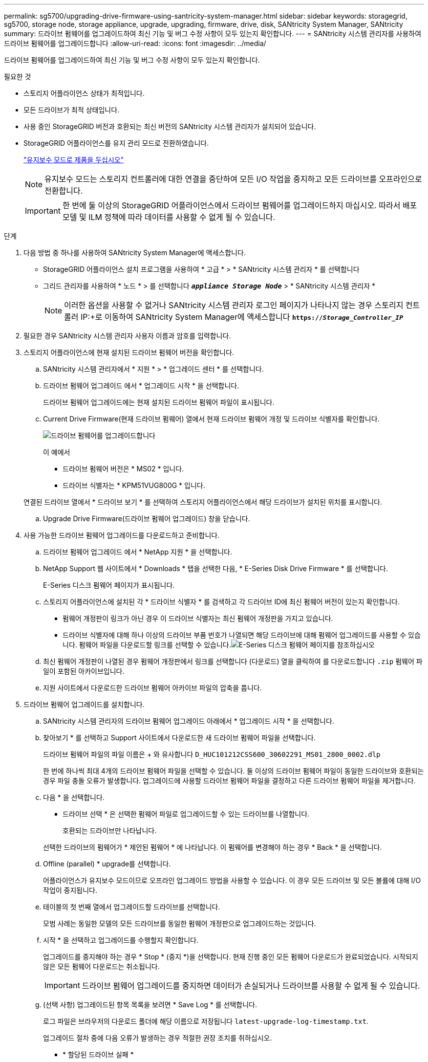 ---
permalink: sg5700/upgrading-drive-firmware-using-santricity-system-manager.html 
sidebar: sidebar 
keywords: storagegrid, sg5700, storage node, storage appliance, upgrade, upgrading, firmware, drive, disk, SANtricity System Manager, SANtricity 
summary: 드라이브 펌웨어를 업그레이드하여 최신 기능 및 버그 수정 사항이 모두 있는지 확인합니다. 
---
= SANtricity 시스템 관리자를 사용하여 드라이브 펌웨어를 업그레이드합니다
:allow-uri-read: 
:icons: font
:imagesdir: ../media/


[role="lead"]
드라이브 펌웨어를 업그레이드하여 최신 기능 및 버그 수정 사항이 모두 있는지 확인합니다.

.필요한 것
* 스토리지 어플라이언스 상태가 최적입니다.
* 모든 드라이브가 최적 상태입니다.
* 사용 중인 StorageGRID 버전과 호환되는 최신 버전의 SANtricity 시스템 관리자가 설치되어 있습니다.
* StorageGRID 어플라이언스를 유지 관리 모드로 전환하였습니다.
+
link:placing-appliance-into-maintenance-mode.html["유지보수 모드로 제품을 두십시오"]

+

NOTE: 유지보수 모드는 스토리지 컨트롤러에 대한 연결을 중단하여 모든 I/O 작업을 중지하고 모든 드라이브를 오프라인으로 전환합니다.

+

IMPORTANT: 한 번에 둘 이상의 StorageGRID 어플라이언스에서 드라이브 펌웨어를 업그레이드하지 마십시오. 따라서 배포 모델 및 ILM 정책에 따라 데이터를 사용할 수 없게 될 수 있습니다.



.단계
. 다음 방법 중 하나를 사용하여 SANtricity System Manager에 액세스합니다.
+
** StorageGRID 어플라이언스 설치 프로그램을 사용하여 * 고급 * > * SANtricity 시스템 관리자 * 를 선택합니다
** 그리드 관리자를 사용하여 * 노드 * > 를 선택합니다 `*_appliance Storage Node_*` > * SANtricity 시스템 관리자 *
+

NOTE: 이러한 옵션을 사용할 수 없거나 SANtricity 시스템 관리자 로그인 페이지가 나타나지 않는 경우 스토리지 컨트롤러 IP:+로 이동하여 SANtricity System Manager에 액세스합니다
`*https://_Storage_Controller_IP_*`



. 필요한 경우 SANtricity 시스템 관리자 사용자 이름과 암호를 입력합니다.
. 스토리지 어플라이언스에 현재 설치된 드라이브 펌웨어 버전을 확인합니다.
+
.. SANtricity 시스템 관리자에서 * 지원 * > * 업그레이드 센터 * 를 선택합니다.
.. 드라이브 펌웨어 업그레이드 에서 * 업그레이드 시작 * 을 선택합니다.
+
드라이브 펌웨어 업그레이드에는 현재 설치된 드라이브 펌웨어 파일이 표시됩니다.

.. Current Drive Firmware(현재 드라이브 펌웨어) 열에서 현재 드라이브 펌웨어 개정 및 드라이브 식별자를 확인합니다.
+
image::../media/storagegrid_update_drive_firmware.png[드라이브 펌웨어를 업그레이드합니다]

+
이 예에서

+
*** 드라이브 펌웨어 버전은 * MS02 * 입니다.
*** 드라이브 식별자는 * KPM51VUG800G * 입니다.


+
연결된 드라이브 열에서 * 드라이브 보기 * 를 선택하여 스토리지 어플라이언스에서 해당 드라이브가 설치된 위치를 표시합니다.

.. Upgrade Drive Firmware(드라이브 펌웨어 업그레이드) 창을 닫습니다.


. 사용 가능한 드라이브 펌웨어 업그레이드를 다운로드하고 준비합니다.
+
.. 드라이브 펌웨어 업그레이드 에서 * NetApp 지원 * 을 선택합니다.
.. NetApp Support 웹 사이트에서 * Downloads * 탭을 선택한 다음, * E-Series Disk Drive Firmware * 를 선택합니다.
+
E-Series 디스크 펌웨어 페이지가 표시됩니다.

.. 스토리지 어플라이언스에 설치된 각 * 드라이브 식별자 * 를 검색하고 각 드라이브 ID에 최신 펌웨어 버전이 있는지 확인합니다.
+
*** 펌웨어 개정판이 링크가 아닌 경우 이 드라이브 식별자는 최신 펌웨어 개정판을 가지고 있습니다.
*** 드라이브 식별자에 대해 하나 이상의 드라이브 부품 번호가 나열되면 해당 드라이브에 대해 펌웨어 업그레이드를 사용할 수 있습니다. 펌웨어 파일을 다운로드할 링크를 선택할 수 있습니다.image:../media/storagegrid_drive_firmware_download.png["E-Series 디스크 펌웨어 페이지를 참조하십시오"]


.. 최신 펌웨어 개정판이 나열된 경우 펌웨어 개정판에서 링크를 선택합니다 (다운로드) 열을 클릭하여 를 다운로드합니다 `.zip` 펌웨어 파일이 포함된 아카이브입니다.
.. 지원 사이트에서 다운로드한 드라이브 펌웨어 아카이브 파일의 압축을 풉니다.


. 드라이브 펌웨어 업그레이드를 설치합니다.
+
.. SANtricity 시스템 관리자의 드라이브 펌웨어 업그레이드 아래에서 * 업그레이드 시작 * 을 선택합니다.
.. 찾아보기 * 를 선택하고 Support 사이트에서 다운로드한 새 드라이브 펌웨어 파일을 선택합니다.
+
드라이브 펌웨어 파일의 파일 이름은 + 와 유사합니다 `D_HUC101212CSS600_30602291_MS01_2800_0002.dlp`

+
한 번에 하나씩 최대 4개의 드라이브 펌웨어 파일을 선택할 수 있습니다. 둘 이상의 드라이브 펌웨어 파일이 동일한 드라이브와 호환되는 경우 파일 충돌 오류가 발생합니다. 업그레이드에 사용할 드라이브 펌웨어 파일을 결정하고 다른 드라이브 펌웨어 파일을 제거합니다.

.. 다음 * 을 선택합니다.
+
* 드라이브 선택 * 은 선택한 펌웨어 파일로 업그레이드할 수 있는 드라이브를 나열합니다.

+
호환되는 드라이브만 나타납니다.

+
선택한 드라이브의 펌웨어가 * 제안된 펌웨어 * 에 나타납니다. 이 펌웨어를 변경해야 하는 경우 * Back * 을 선택합니다.

.. Offline (parallel) * upgrade를 선택합니다.
+
어플라이언스가 유지보수 모드이므로 오프라인 업그레이드 방법을 사용할 수 있습니다. 이 경우 모든 드라이브 및 모든 볼륨에 대해 I/O 작업이 중지됩니다.

.. 테이블의 첫 번째 열에서 업그레이드할 드라이브를 선택합니다.
+
모범 사례는 동일한 모델의 모든 드라이브를 동일한 펌웨어 개정판으로 업그레이드하는 것입니다.

.. 시작 * 을 선택하고 업그레이드를 수행할지 확인합니다.
+
업그레이드를 중지해야 하는 경우 * Stop * (중지 *)을 선택합니다. 현재 진행 중인 모든 펌웨어 다운로드가 완료되었습니다. 시작되지 않은 모든 펌웨어 다운로드는 취소됩니다.

+

IMPORTANT: 드라이브 펌웨어 업그레이드를 중지하면 데이터가 손실되거나 드라이브를 사용할 수 없게 될 수 있습니다.

.. (선택 사항) 업그레이드된 항목 목록을 보려면 * Save Log * 를 선택합니다.
+
로그 파일은 브라우저의 다운로드 폴더에 해당 이름으로 저장됩니다 `latest-upgrade-log-timestamp.txt`.

+
업그레이드 절차 중에 다음 오류가 발생하는 경우 적절한 권장 조치를 취하십시오.

+
*** * 할당된 드라이브 실패 *
+
이 오류가 발생하는 한 가지 이유는 드라이브에 적절한 서명이 없을 수 있기 때문입니다. 영향을 받는 드라이브가 승인된 드라이브인지 확인합니다. 자세한 내용은 기술 지원 부서에 문의하십시오.

+
드라이브를 교체할 때 교체 드라이브의 용량이 교체 중인 드라이브의 용량보다 크거나 같은지 확인하십시오.

+
스토리지 배열이 I/O를 수신하는 동안 오류가 발생한 드라이브를 교체할 수 있습니다

*** * 스토리지 배열 확인 *
+
**** 각 컨트롤러에 IP 주소가 할당되었는지 확인합니다.
**** 컨트롤러에 연결된 모든 케이블이 손상되지 않았는지 확인합니다.
**** 모든 케이블이 단단히 연결되어 있는지 확인합니다.


*** * 통합 핫 스페어 드라이브 *
+
펌웨어를 업그레이드하기 전에 이 오류 상태를 수정해야 합니다.

*** * 불완전한 볼륨 그룹 *
+
하나 이상의 볼륨 그룹 또는 디스크 풀이 불완전하면 펌웨어를 업그레이드하기 전에 이 오류 조건을 수정해야 합니다.

*** * 현재 모든 볼륨 그룹에서 실행 중인 독점 작업(백그라운드 미디어/패리티 검사 제외) *
+
하나 이상의 배타적 작업이 진행 중인 경우 펌웨어를 업그레이드하기 전에 작업을 완료해야 합니다. System Manager를 사용하여 작업 진행률을 모니터링합니다.

*** * 볼륨 없음 *
+
펌웨어를 업그레이드하기 전에 누락된 볼륨 상태를 수정해야 합니다.

*** * 두 컨트롤러 중 하나가 최적 상태 * 가 아닌 다른 상태입니다
+
스토리지 어레이 컨트롤러 중 하나에 주의가 필요합니다. 펌웨어를 업그레이드하기 전에 이 상태를 수정해야 합니다.

*** * 컨트롤러 오브젝트 그래프 * 간에 스토리지 파티션 정보가 일치하지 않습니다
+
컨트롤러의 데이터를 검증하는 동안 오류가 발생했습니다. 이 문제를 해결하려면 기술 지원 부서에 문의하십시오.

*** * SPM 데이터베이스 컨트롤러 확인 실패 *
+
컨트롤러에서 스토리지 파티션 매핑 데이터베이스 오류가 발생했습니다. 이 문제를 해결하려면 기술 지원 부서에 문의하십시오.

*** * 구성 데이터베이스 검증(스토리지 배열의 컨트롤러 버전에서 지원되는 경우) *
+
컨트롤러에서 구성 데이터베이스 오류가 발생했습니다. 이 문제를 해결하려면 기술 지원 부서에 문의하십시오.

*** * MEL 관련 점검 *
+
이 문제를 해결하려면 기술 지원 부서에 문의하십시오.

*** * 최근 7일 동안 10개가 넘는 DDE 정보 또는 중요 MEL 이벤트가 보고되었습니다 *
+
이 문제를 해결하려면 기술 지원 부서에 문의하십시오.

*** * 지난 7일 동안 2개 이상의 2c 페이지 중요 MEL 이벤트가 보고되었습니다 *
+
이 문제를 해결하려면 기술 지원 부서에 문의하십시오.

*** * 최근 7일 동안 성능이 저하된 드라이브 채널 중요 MEL 이벤트가 2개 이상 보고되었습니다 *
+
이 문제를 해결하려면 기술 지원 부서에 문의하십시오.

*** * 지난 7일 동안 4개 이상의 중요한 MEL 항목 *
+
이 문제를 해결하려면 기술 지원 부서에 문의하십시오.





. 업그레이드 작업이 완료되면 어플라이언스를 재부팅합니다. StorageGRID 어플라이언스 설치 프로그램에서 * 고급 * > * 컨트롤러 재부팅 * 을 선택한 후 다음 옵션 중 하나를 선택합니다.
+
** 노드를 그리드에 다시 조인하는 상태에서 컨트롤러를 재부팅하려면 * StorageGRID로 재부팅 * 을 선택합니다. 유지보수 모드에서 작업을 수행하고 노드를 정상 운영으로 전환할 준비가 되었으면 이 옵션을 선택합니다.
** 유지보수 모드로 재부팅 * 을 선택하여 유지보수 모드로 남아 있는 노드를 사용하여 컨트롤러를 재부팅합니다. 그리드에 다시 연결하기 전에 노드에서 수행해야 하는 추가 유지보수 작업이 있는 경우 이 옵션을 선택합니다.image:../media/reboot_controller_from_maintenance_mode.png["유지보수 모드에서 컨트롤러를 재부팅합니다"]
+
어플라이언스가 재부팅되고 그리드에 다시 가입하는 데 최대 20분이 걸릴 수 있습니다. 재부팅이 완료되고 노드가 그리드에 다시 결합되었는지 확인하려면 Grid Manager로 돌아갑니다. 노드 * 탭은 정상 상태를 표시해야 합니다 image:../media/icon_alert_green_checkmark.png["아이콘 경고 녹색 확인 표시"] 어플라이언스 노드의 경우 활성 알림이 없고 노드가 그리드에 연결되어 있음을 나타냅니다.

+
image::../media/node_rejoin_grid_confirmation.png[어플라이언스 노드가 그리드에 다시 합류했습니다]





.관련 정보
link:upgrading-santricity-os-on-storage-controller.html["스토리지 컨트롤러에서 SANtricity OS 업그레이드"]
